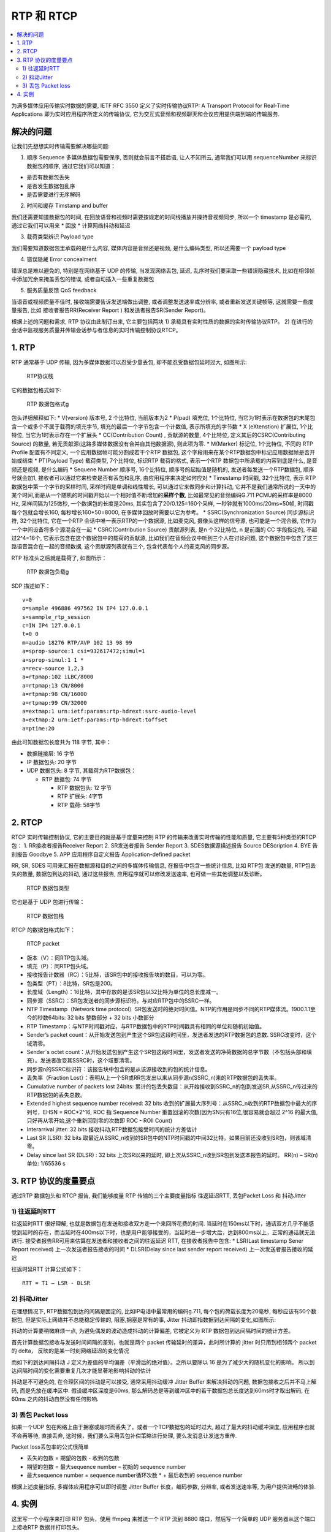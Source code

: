 RTP 和 RTCP
####################

.. contents::
   :local:

为满多媒体应用传输实时数据的需要, IETF RFC 3550 定义了实时传输协议RTP: A
Transport Protocol for Real-Time Applications
即为实时应用程序所定义的传输协议,
它为交互式音频和视频聊天和会议应用提供端到端的传输服务.

解决的问题
==========

让我们先想想实时传输需要解决哪些问题:

1. 顺序 Sequence 多媒体数据包需要保序, 否则就会前言不搭后语,
   让人不知所云, 通常我们可以用 sequenceNumber 来标识数据包的顺序,
   通过它我们可以知道：

-  是否有数据包丢失
-  是否发生数据包乱序
-  是否需要进行无序解码

2. 时间和缓存 Timstamp and buffer

我们还需要知道数据包的时间,
在回放语音和视频时需要按规定的时间线播放并操持音视频同步, 所以一个
timestamp 是必需的, 通过它我们可以用来 \* 回放 \* 计算网络抖动和延迟

3. 载荷类型辨识 Payload type

我们需要知道数据包里承载的是什么内容, 媒体内容是音频还是视频,
是什么编码类型, 所以还需要一个 payload type

4. 错误隐藏 Error concealment

错误总是难以避免的, 特别是在网络基于 UDP 的传输, 当发现网络丢包, 延迟,
乱序时我们要采取一些错误隐藏技术,
比如在相邻帧中添加冗余来掩盖丢包的错误, 或者自动插入一些重复数据包

5. 服务质量反馈 QoS feedback

当语音或视频质量不佳时, 接收端需要告诉发送端做出调整,
或者调整发送速率或分辨率, 或者重新发送关键帧等, 这就需要一些度量报告,
比如 接收者报告RR(Receiver Report ) 和发送者报告SR(Sender Report)。

根据上述的问题和需求, RTP 协议由此制订出来, 它主要包括两块 1)
承载具有实时性质的数据的实时传输协议RTP。 2)
在进行的会话中监视服务质量并传输会话参与者信息的实时传输控制协议RTCP。

|image0|

1. RTP
======

RTP 通常基于 UDP 传输, 因为多媒体数据可以忍受少量丢包,
却不能忍受数据包延时过大, 如图所示:

.. figure:: https://upload-images.jianshu.io/upload_images/1598924-75b9eae3bf48385a.png?imageMogr2/auto-orient/strip%7CimageView2/2/w/1240
   :alt: RTP协议栈

   RTP协议栈

它的数据包格式如下:

.. figure:: https://upload-images.jianshu.io/upload_images/1598924-c2c1dbb22ea20b2b.png?imageMogr2/auto-orient/strip%7CimageView2/2/w/1240
   :alt: RTP 数据包格式g

   RTP 数据包格式g

包头详细解释如下: \* V(version) 版本号, 2 个比特位, 当前版本为2 \*
P(pad) 填充位, 1个比特位,
当它为1时表示在数据包的末尾包含一个或多个不属于载荷的填充字节,
填充的最后一个字节包含一个计数值, 表示所填充的字节数 \* X (eXtenstion)
扩展位, 1个比特位, 当它为1时表示存在一个扩展头 \* CC(Contribution Count)
, 贡献源的数量, 4个比特位, 定义其后的CSRC(Contributing Source) 的数量,
若无贡献源(这路多媒体数据没有合并自其他数据源), 则此项为零. \* M(Marker)
标记位, 1个比特位, 不同的 RTP Profile 配置有不同定义,
一个应用数据帧可能分割成若干个RTP 数据包,
这个字段用来在某个RTP数据包中标记应用数据帧是否开始或结束 \* PT(Payload
Type) 载荷类型, 7个比特位, 标识RTP 载荷的格式, 表示一个RTP
数据包中所承载的内容到底是什么, 是音频还是视频, 是什么编码 \* Sequene
Number 顺序号, 16个比特位, 顺序号的起始值是随机的,
发送者每发送一个RTP数据包, 顺序号就会加1,
接收者可以通过它来检查是否有丢包和乱序, 由应用程序来决定如何应对 \*
Timestamp 时间戳, 32个比特位, 表示 RTP数据包中第一个字节的采样时间,
采样时间是单调和线性增长, 可以通过它来做同步和计算抖动,
它并不是我们通常所说的一天中的某个时间,而是从一个随机的时间戳开始以一个相对值不断增加的\ **采样个数**,
比如最常见的音频编码G.711 PCMU的采样率是8000 Hz, 采样间隔为125微秒,
一个数据包的长度是20ms, 其实包含了20/0.125=160个采样,
一秒钟就有1000ms/20ms=50帧, 时间戳每个包就会增长160,
每秒增长160\ *50=8000, 在多媒体回放时需要以它为参考。 *
SSRC(Synchronization Source) 同步源标识符, 32个比特位, 它在一个RTP
会话中唯一表示RTP的一个数据源, 比如麦克风, 摄像头这样的信号源,
也可能是一个混合器, 它作为一个中间设备将多个源混合在一起 \*
CSRC(Contribution Source) 贡献源列表, 是n 个32比特位, n 是前面的 CC
字段指定的, 不超过2^4=16个, 它表示包含在这个数据包中的载荷的贡献源,
比如我们在音频会议中听到三个人在讨论问题,
这个数据包中包含了这三路语音混合在一起的音频数据,
这个贡献源列表就有三个, 包含代表每个人的麦克风的同步源。

RTP 标准头之后就是载荷了, 如图所示：

.. figure:: https://upload-images.jianshu.io/upload_images/1598924-175b9b70ec9c2525.png?imageMogr2/auto-orient/strip%7CimageView2/2/w/1240
   :alt: RTP 数据包负载g

   RTP 数据包负载g

SDP 描述如下：

::

    v=0
    o=sample 496886 497562 IN IP4 127.0.0.1
    s=sammple_rtp_session
    c=IN IP4 127.0.0.1
    t=0 0
    m=audio 18276 RTP/AVP 102 13 98 99
    a=sprop-source:1 csi=932617472;simul=1
    a=sprop-simul:1 1 *
    a=recv-source 1,2,3
    a=rtpmap:102 iLBC/8000
    a=rtpmap:13 CN/8000
    a=rtpmap:98 CN/16000
    a=rtpmap:99 CN/32000
    a=extmap:1 urn:ietf:params:rtp-hdrext:ssrc-audio-level
    a=extmap:2 urn:ietf:params:rtp-hdrext:toffset
    a=ptime:20

由此可知数据包长度共为 118 字节, 其中：

-  数据链接层: 16 字节
-  IP 数据包头: 20 字节
-  UDP 数据包头: 8 字节, 其载荷为RTP数据包：

   -  RTP 数据包: 74 字节

      -  RTP 数据包头: 12 字节
      -  RTP 扩展头: 4字节
      -  RTP 载荷: 58字节

2. RTCP
=======

RTCP 实时传输控制协议, 它的主要目的就是基于度量来控制 RTP
的传输来改善实时传输的性能和质量, 它主要有5种类型的RTCP包： 1.
RR接收者报告Receiver Report 2. SR发送者报告 Sender Report 3.
SDES数据源描述报告 Source DEScription 4. BYE 告别报告 Goodbye 5. APP
应用程序自定义报告 Application-defined packet

RR, SR, SDES 可用来汇报在数据源和目的之间的多媒体传输信息,
在报告中包含一些统计信息, 比如 RTP包 发送的数量, RTP包丢失的数量,
数据包到达的抖动, 通过这些报告, 应用程序就可以修改发送速率,
也可做一些其他调整以及诊断。

.. figure:: https://upload-images.jianshu.io/upload_images/1598924-6e85bc96a93ff2b5.png?imageMogr2/auto-orient/strip%7CimageView2/2/w/1240
   :alt: RTCP 数据包类型

   RTCP 数据包类型

它也是基于 UDP 包进行传输：

.. figure:: https://upload-images.jianshu.io/upload_images/1598924-550f96c9a5f86db7.png?imageMogr2/auto-orient/strip%7CimageView2/2/w/1240
   :alt: RTCP 数据包栈

   RTCP 数据包栈

RTCP 的数据包格式如下：

.. figure:: https://upload-images.jianshu.io/upload_images/1598924-dba3efba09f9bb14.png?imageMogr2/auto-orient/strip%7CimageView2/2/w/1240
   :alt: RTCP packet

   RTCP packet

-  版本（V）：同RTP包头域。
-  填充（P）：同RTP包头域。
-  接收报告计数器（RC）：5比特，该SR包中的接收报告块的数目，可以为零。
-  包类型（PT）：8比特，SR包是200。
-  长度域（Length）：16比特，其中存放的是该SR包以32比特为单位的总长度减一。
-  同步源（SSRC）：SR包发送者的同步源标识符。与对应RTP包中的SSRC一样。
-  NTP Timestamp（Network time
   protocol）SR包发送时的绝对时间值。NTP的作用是同步不同的RTP媒体流。1900.1.1至今的秒数64bits:
   32 bits 整数部分 + 32 bits 小数部分
-  RTP
   Timestamp：与NTP时间戳对应，与RTP数据包中的RTP时间戳具有相同的单位和随机初始值。
-  Sender’s packet
   count：从开始发送包到产生这个SR包这段时间里，发送者发送的RTP数据包的总数.
   SSRC改变时，这个域清零。
-  Sender`s octet
   count：从开始发送包到产生这个SR包这段时间里，发送者发送的净荷数据的总字节数（不包括头部和填充）。发送者改变其SSRC时，这个域要清零。
-  同步源n的SSRC标识符：该报告块中包含的是从该源接收到的包的统计信息。
-  丢失率（Fraction
   Lost）：表明从上一个SR或RR包发出以来从同步源n(SSRC_n)来的RTP数据包的丢失率。
-  Cumulative number of packets lost 24bits:
   累计的包丢失数目：从开始接收到SSRC_n的包到发送SR,从SSRC_n传过来的RTP数据包的丢失总数。
-  Extended highest sequence number received: 32 bits
   收到的扩展最大序列号：从SSRC_n收到的RTP数据包中最大的序列号，EHSN =
   ROC*2^16, ROC 指 Sequence Number
   重置回滚的次数(因为SN只有16位,很容易就会超过 2^16 的最大值,
   只好再从零开始,这个重新回到零的次数即 ROC - ROll Count)

-  Interarrival jitter: 32 bits 接收抖动,RTP数据包接受时间的统计方差估计
-  Last SR (LSR): 32 bits
   取最近从SSRC_n收到的SR包中的NTP时间戳的中间32比特。如果目前还没收到SR包，则该域清零。
-  Delay since last SR (DLSR) : 32 bits 上次SR以来的延时,
   即上次从SSRC_n收到SR包到发送本报告的延时。 RR(n) – SR(n) 单位:
   1/65536 s

3. RTP 协议的度量要点
=====================

通过RTP 数据包头和 RTCP 报告, 我们能够度量 RTP 传输的三个主要度量指标
往返延迟RTT, 丢包Packet Loss 和 抖动Jitter

1) 往返延时RTT
--------------

往返延时RTT 很好理解,
也就是数据包在发送和接收双方走一个来回所花费的时间.
当延时在150ms以下时，通话双方几乎不能感觉到延时的存在，而当延时在400ms以下时，也是用户能够接受的，当延时进一步增大后，达到800ms以上，正常的通话就无法进行.
接受者报告RR可用来估算在发送者和接收者之间的往返延迟 RTT,
在接收者报告中包含: \* LSR(Last timestamp Sener Report received)
上一次发送者报告接收的时间 \* DLSR(Delay since last sender report
received) 上一次发送者报告接收的延迟

|image1|

往返时延RTT 计算公式如下：

::

    RTT = T1 – LSR - DLSR

2) 抖动Jitter
-------------

在理想情况下, RTP数据包到达的间隔是固定的,
比如IP电话中最常用的编码g.711, 每个包的荷载长度为20毫秒,
每秒应该有50个数据包, 但是实际上网络并不总能稳定传输的,
阻塞,拥塞是常有的事, Jitter 抖动即指数据到达间隔的变化,如图所示:

抖动的计算要稍微麻烦一点, 为避免偶发的波动造成抖动的计算偏差, 它被定义为
RTP 数据包到达间隔时间的统计方差。

首先计算数据包接收与发送时间间隔的差别，也就是两个 packet
传输延时的差异，此时所计算的 jitter 时只用到相邻两个 packet 的 delta，
反映的是某一时刻网络延迟的变化情况

|image2|

而如下的到达间隔抖动 J
定义为差值的平均偏差（平滑后的绝对值）。之所以要除以 16
是为了减少大的随机变化的影响。
所以到达间隔时间的变化需要重复几次才能显著地影响抖动的估计

|image3|

抖动是不可避免的, 在合理区间的抖动是可以接受, 通常采用抖动缓冲 Jitter
Buffer 来解决抖动的问题, 数据包接收之后并不马上解码, 而是先放在缓冲区中.
假设缓冲区深度是60ms,
那么解码总是等到缓冲区中的若干数据包总长度达到60ms时才取出解码, 在60ms
之内的抖动自然没有任何影响.

3) 丢包 Packet loss
-------------------

如果一个UDP
包在网络上由于拥塞或超时而丢失了，或者一个TCP数据包的延时过大,
超过了最大的抖动缓冲深度, 应用程序也就不会再等待, 直接丢弃,
这时候，我们要么采用丢包补偿策略进行处理, 要么发消息让发送方重传.

Packet loss丢包率的公式很简单

|image4|

-  丢失的包数 = 期望的包数 - 收到的包数
-  期望的包数 = 最大sequence number – 初始的 sequence number
-  最大sequence number = sequence number循环次数 \* + 最后收到的
   sequence number

根据上述度量指标, 多媒体应用程序可以即时调整 Jitter Buffer
长度，编码参数, 分辨率, 或者发送速率等, 为用户提供流畅的体验.

4. 实例
=======

这里写一个小程序来打印 RTP 包头，使用 ffmpeg 来推送一个 RTP 流到 8880
端口，然后写一个简单的 UDP 服务器从这个端口上接收RTP 数据并打印包头。

主要代码很短

::

    #include <arpa/inet.h>
    #include <netinet/in.h>
    #include <stdio.h>
    #include <sys/types.h>
    #include <sys/socket.h>
    #include <unistd.h>
    #include <stdlib.h>
    #include <string.h>

    #include <iostream>
    #include <string>
    #include "rtputil.h"

    #define BUFLEN 5120
    #define PORT 8880

    using namespace std;

    void exitWithMsg(const char *str)
    {
        perror(str);
        exit(1);
    }

    int main(void)
    {
        struct sockaddr_in my_addr, cli_addr;
        int sockfd;
        socklen_t slen=sizeof(cli_addr);
        uint8_t buf[BUFLEN];

        if ((sockfd = socket(AF_INET, SOCK_DGRAM, IPPROTO_UDP))==-1)
          exitWithMsg("socket error");
        else
          printf("Server : Socket() successful\n");

        bzero(&my_addr, sizeof(my_addr));
        my_addr.sin_family = AF_INET;
        my_addr.sin_port = htons(PORT);
        my_addr.sin_addr.s_addr = htonl(INADDR_ANY);

        if (::bind(sockfd, (struct sockaddr* ) &my_addr, sizeof(my_addr))==-1)
          exitWithMsg("bind error");
        else
          printf("Server : bind() successful\n");

        int pktCount = 0;
        while(1)
        {
            int pktSize = recvfrom(sockfd, buf, BUFLEN, 0, (struct sockaddr*)&cli_addr, &slen);
            if(pktSize == -1) {
                exitWithMsg("recvfrom()");
            }

            printf("The %d packet received %d from %s:%d\n", ++pktCount, pktSize, inet_ntoa(cli_addr.sin_addr), ntohs(cli_addr.sin_port));
            if(pktSize > 12) {
              cout << dump_rtp_packet(buf,  pktSize) <<endl;
            }
        }

        close(sockfd);
        return 0;
    }

其中用到的 rtputil 代码请参见 `rtputil.h`_ 和 `rtputil.cpp`_,
主要是借用了 libsrtp 中定义的结构体和工具方法

测试步骤

1) 编译上述文件 拷贝
   https://github.com/walterfan/webrtc_primer/tree/main/snippets/media
   目录到本地

::

    mkdir bld
    cd bld
    cmake ..
    make

2) 启动 udp server

::

    ./udpserver

3) 找一个mpegts 文件，打开另外一个终端窗口，用 ffmpeg 来推送RTP 流到
   8880 端口 (例子文件
   https://github.com/walterfan/webrtc_primer/blob/main/material/sintel.ts)

::

    ffmpeg -re -i ./sintel.ts -f rtp_mpegts udp://127.0.0.1:8880

执行结果如下

::

    ffmpeg -re -i ../../material/sintel.ts -f rtp_mpegts udp://127.0.0.1:8880
    ffmpeg version 3.3.2 Copyright (c) 2000-2017 the FFmpeg developers
      built with Apple LLVM version 8.1.0 (clang-802.0.42)
      configuration: --prefix=/usr/local/Cellar/ffmpeg/3.3.2 --enable-shared --enable-pthreads --enable-gpl --enable-version3 --enable-hardcoded-tables --enable-avresample --cc=clang --host-cflags= --host-ldflags= --enable-libmp3lame --enable-libx264 --enable-libxvid --enable-opencl --disable-lzma --enable-vda
      libavutil      55. 58.100 / 55. 58.100
      libavcodec     57. 89.100 / 57. 89.100
      libavformat    57. 71.100 / 57. 71.100
      libavdevice    57.  6.100 / 57.  6.100
      libavfilter     6. 82.100 /  6. 82.100
      libavresample   3.  5.  0 /  3.  5.  0
      libswscale      4.  6.100 /  4.  6.100
      libswresample   2.  7.100 /  2.  7.100
      libpostproc    54.  5.100 / 54.  5.100
    Input #0, mpegts, from '../../material/sintel.ts':
      Duration: 00:00:26.13, start: 1.446667, bitrate: 1306 kb/s
      Program 1
        Metadata:
          service_name    : Service01
          service_provider: FFmpeg
        Stream #0:0[0x100]: Video: h264 (High) ([27][0][0][0] / 0x001B), yuv420p(progressive), 848x480, 25 fps, 25 tbr, 90k tbn, 50 tbc
        Stream #0:1[0x101]: Audio: aac (LC) ([15][0][0][0] / 0x000F), 48000 Hz, stereo, fltp, 151 kb/s
    Stream mapping:
      Stream #0:0 -> #0:0 (h264 (native) -> mpeg4 (native))
      Stream #0:1 -> #0:1 (aac (native) -> aac (native))
    Press [q] to stop, [?] for help
    Output #0, rtp_mpegts, to 'udp://127.0.0.1:8880':
      Metadata:
        encoder         : Lavf57.71.100
        Stream #0:0: Video: mpeg4, yuv420p, 848x480, q=2-31, 200 kb/s, 25 fps, 90k tbn, 25 tbc
        Metadata:
          encoder         : Lavc57.89.100 mpeg4
        Side data:
          cpb: bitrate max/min/avg: 0/0/200000 buffer size: 0 vbv_delay: -1
        Stream #0:1: Audio: aac (LC), 48000 Hz, stereo, fltp, 128 kb/s
        Metadata:
          encoder         : Lavc57.89.100 aac
    frame=  653 fps= 25 q=31.0 Lsize=    2385kB time=00:00:26.19 bitrate= 745.9kbits/s dup=1 drop=0 speed=0.992x
    video:1675kB audio:413kB subtitle:0kB other streams:0kB global headers:0kB muxing overhead: 14.238406%
    [aac @ 0x7fc976810400] Qavg: 562.469

另外一个窗口显示总共收到了1845 个 RTP 包

::

    //...
    The 1845 packet received 1328 from 127.0.0.1:54824
    [rtp] dump_rtp_packet: ssrc=2444272939(0x91B0A52B), seq=3564(0x0DEC), pt=33(0x21), ts=1930119409(0x730B48F1), hdr_ext_len=12, pkt_len=1328, hdr_ext: 80210dec730b48f191b0a52b, tailer: ef3bc778eec0fbc1cf04ee01b0d704eae01709b805c26e3bc31addc8b0c06386db47abbc3196ed9663c50c65f36863bbacb7adbc31d3dc83c31f6dcc31bcff86, tailer_len=64

.. _rtputil.h: https://github.com/walterfan/webrtc_primer/blob/main/snippets/media/rtputil.h
.. _rtputil.cpp: https://github.com/walterfan/webrtc_primer/blob/main/snippets/media/rtputil.cpp

.. |image0| image:: https://upload-images.jianshu.io/upload_images/1598924-7810459af208969b.png?imageMogr2/auto-orient/strip%7CimageView2/2/w/1240
.. |image1| image:: https://upload-images.jianshu.io/upload_images/1598924-7e4e8454e5e0825e.png?imageMogr2/auto-orient/strip%7CimageView2/2/w/1240
.. |image2| image:: https://upload-images.jianshu.io/upload_images/1598924-2ad99cb7671ff297.png?imageMogr2/auto-orient/strip%7CimageView2/2/w/1240
.. |image3| image:: https://upload-images.jianshu.io/upload_images/1598924-e8513998b1b91ea7.png?imageMogr2/auto-orient/strip%7CimageView2/2/w/1240
.. |image4| image:: https://upload-images.jianshu.io/upload_images/1598924-05701e3f98e6285b.png?imageMogr2/auto-orient/strip%7CimageView2/2/w/1240

